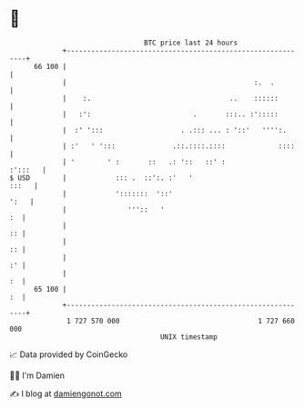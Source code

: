 * 👋

#+begin_example
                                    BTC price last 24 hours                    
                +------------------------------------------------------------+ 
         66 100 |                                                            | 
                |                                              :.  .         | 
                |    :.                                  ..    ::::::        | 
                |   :':                         .       :::.. :':::::        | 
                |  :' ':::                   . .::: ... : '::'   '''':.      | 
                | :'   ' ':::              .::.::::.::::             ::::    | 
                | '        ' :       ::   .: '::   ::' :             :':::   | 
   $ USD        |            ::: .  ::':. :'   '                       :::   | 
                |            ':::::::  '::'                             ':   | 
                |               '''::   '                                 :  | 
                |                                                         :: | 
                |                                                         :: | 
                |                                                         :' | 
                |                                                         :  | 
         65 100 |                                                         :  | 
                +------------------------------------------------------------+ 
                 1 727 570 000                                  1 727 660 000  
                                        UNIX timestamp                         
#+end_example
📈 Data provided by CoinGecko

🧑‍💻 I'm Damien

✍️ I blog at [[https://www.damiengonot.com][damiengonot.com]]
